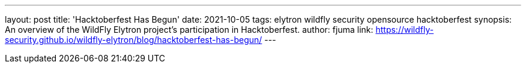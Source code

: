 ---
layout: post
title: 'Hacktoberfest Has Begun'
date: 2021-10-05
tags: elytron wildfly security opensource hacktoberfest
synopsis: An overview of the WildFly Elytron project's participation in Hacktoberfest.
author: fjuma
link: https://wildfly-security.github.io/wildfly-elytron/blog/hacktoberfest-has-begun/
---